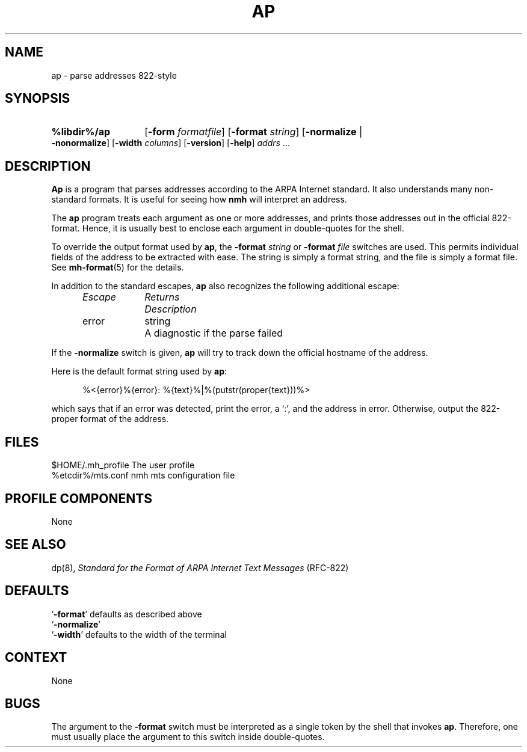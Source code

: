 .\"
.\" %nmhwarning%
.\" $Id$
.\"
.TH AP %manext8% "%nmhdate%" MH.6.8 [%nmhversion%]
.SH NAME
ap \- parse addresses 822-style
.SH SYNOPSIS
.HP 5
.B %libdir%/ap
.RB [ \-form
.IR formatfile ]
.RB [ \-format
.IR string ]
.RB [ \-normalize " | " \-nonormalize ]
.RB [ \-width
.IR columns ]
.RB [ \-version ]
.RB [ \-help ] 
.I addrs
\&...
.SH DESCRIPTION
.B Ap
is a program that parses addresses according to the ARPA
Internet standard.  It also understands many non\-standard formats.
It is useful for seeing how
.B nmh
will interpret an address.
.PP
The
.B ap
program treats each argument as one or more addresses, and
prints those addresses out in the official 822\-format.  Hence, it is
usually best to enclose each argument in double\-quotes for the shell.
.PP
To override the output format used by
.BR ap ,
the
.B \-format
.I string
or
.B \-format
.I file
switches are used.  This permits individual fields of
the address to be extracted with ease.  The string is simply a format
string, and the file is simply a format file.  See
.BR mh\-format (5)
for the details.
.PP
In addition to the standard escapes,
.B ap
also recognizes the following additional escape:
.PP
.RS 5
.fc ^ ~
.nf
.ta \w'Escape  'u +\w'Returns  'u
.I Escape	Returns	Description
error	string	A diagnostic if the parse failed
.RE
.fi
.PP
If the
.B \-normalize
switch is given,
.B ap
will try to track down
the official hostname of the address.
.PP
Here is the default format string used by
.BR ap :
.PP
.RS 5
%<{error}%{error}: %{text}%|%(putstr(proper{text}))%>
.RE
.PP
which says that if an error was detected, print the error, a `:', and
the address in error.  Otherwise, output the 822\-proper format of
the address.

.SH FILES
.fc ^ ~
.nf
.ta \w'/usr/local/nmh/etc/ExtraBigFileName  'u
^$HOME/\&.mh\(ruprofile~^The user profile
^%etcdir%/mts.conf~^nmh mts configuration file

.SH "PROFILE COMPONENTS"
None

.SH "SEE ALSO"
dp(8),
.I "Standard for the Format of ARPA Internet Text Messages"
(RFC\-822)

.SH "DEFAULTS"
.nf
.RB ` \-format "' defaults as described above"
.RB ` \-normalize '
.RB ` \-width "' defaults to the width of the terminal"

.SH CONTEXT
None

.SH BUGS
The argument to the
.B \-format
switch must be interpreted as a single token
by the shell that invokes
.BR ap .
Therefore,
one must usually place the argument to this switch inside double\-quotes.
